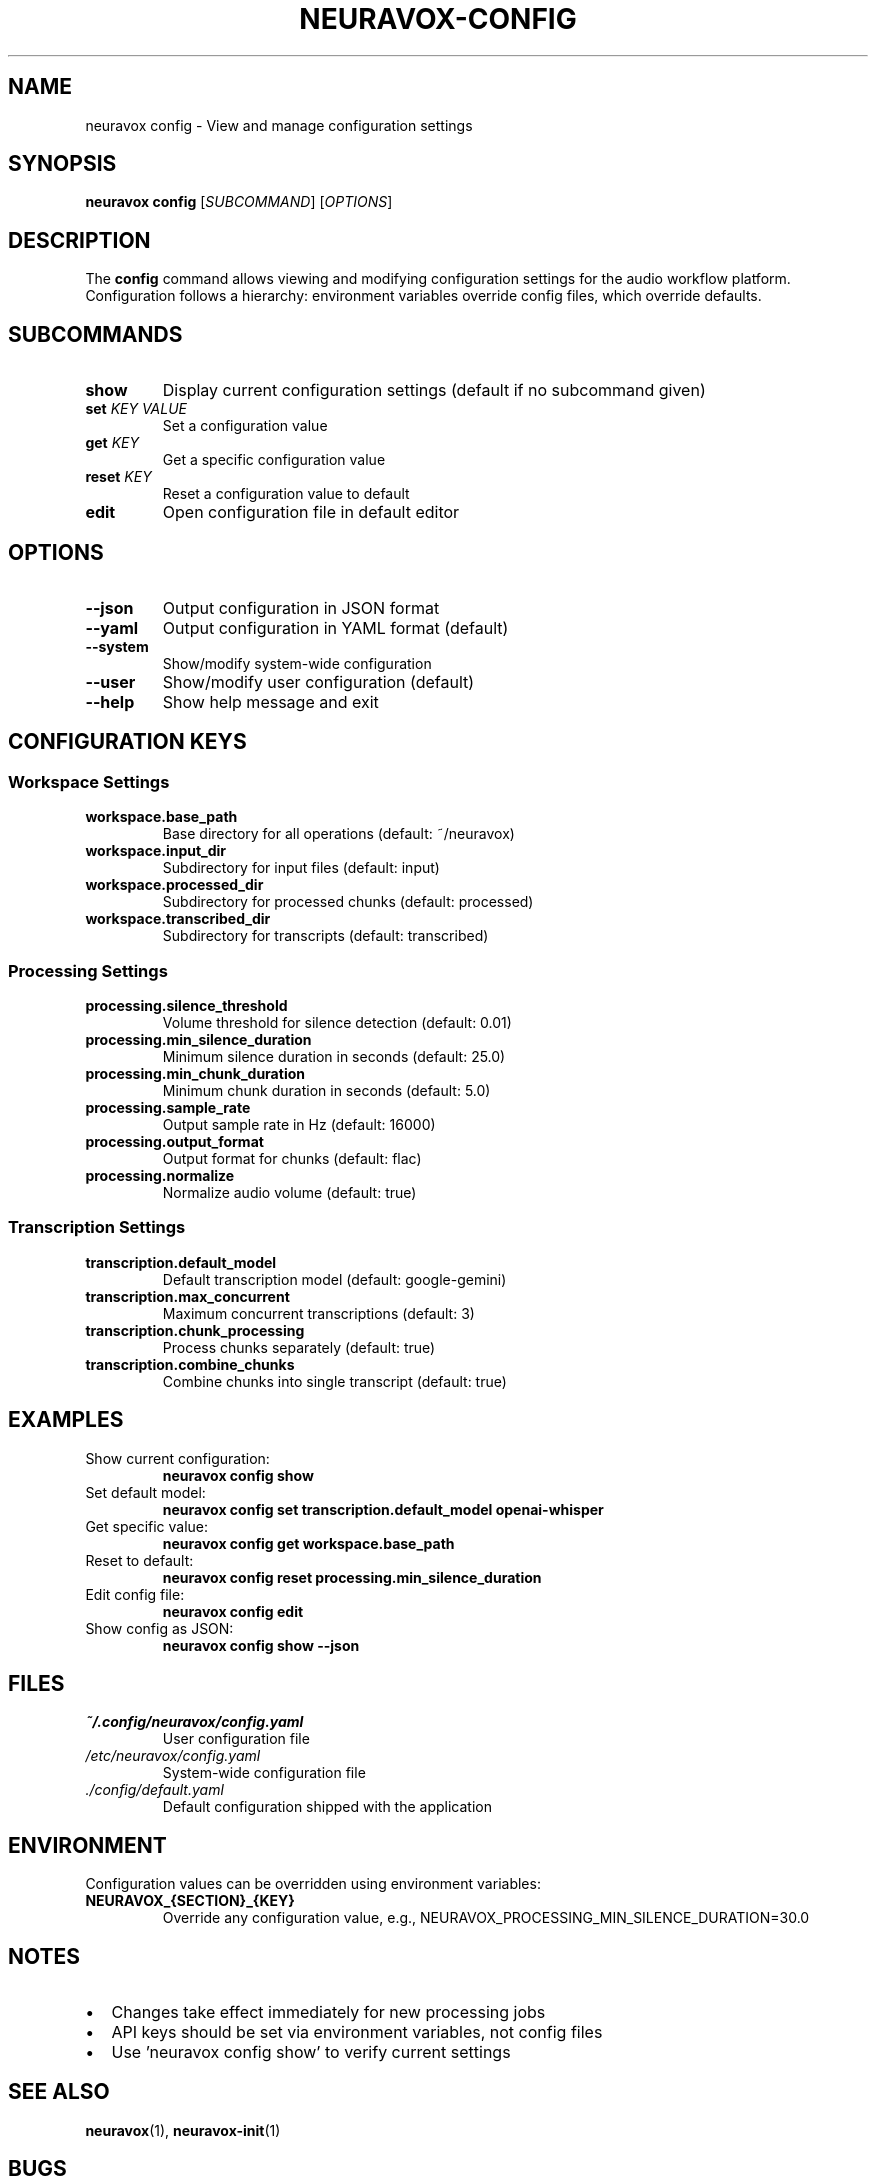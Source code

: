 .TH NEURAVOX-CONFIG 1 "January 2025" "Version 1.0.0" "Neuravox"
.SH NAME
neuravox config \- View and manage configuration settings
.SH SYNOPSIS
.B neuravox config
[\fISUBCOMMAND\fR] [\fIOPTIONS\fR]
.SH DESCRIPTION
The
.B config
command allows viewing and modifying configuration settings for the audio
workflow platform. Configuration follows a hierarchy: environment variables
override config files, which override defaults.
.SH SUBCOMMANDS
.TP
.B show
Display current configuration settings (default if no subcommand given)
.TP
.B set \fIKEY\fR \fIVALUE\fR
Set a configuration value
.TP
.B get \fIKEY\fR
Get a specific configuration value
.TP
.B reset \fIKEY\fR
Reset a configuration value to default
.TP
.B edit
Open configuration file in default editor
.SH OPTIONS
.TP
.BR \-\-json
Output configuration in JSON format
.TP
.BR \-\-yaml
Output configuration in YAML format (default)
.TP
.BR \-\-system
Show/modify system-wide configuration
.TP
.BR \-\-user
Show/modify user configuration (default)
.TP
.BR \-\-help
Show help message and exit
.SH CONFIGURATION KEYS
.SS Workspace Settings
.TP
.B workspace.base_path
Base directory for all operations (default: ~/neuravox)
.TP
.B workspace.input_dir
Subdirectory for input files (default: input)
.TP
.B workspace.processed_dir
Subdirectory for processed chunks (default: processed)
.TP
.B workspace.transcribed_dir
Subdirectory for transcripts (default: transcribed)
.SS Processing Settings
.TP
.B processing.silence_threshold
Volume threshold for silence detection (default: 0.01)
.TP
.B processing.min_silence_duration
Minimum silence duration in seconds (default: 25.0)
.TP
.B processing.min_chunk_duration
Minimum chunk duration in seconds (default: 5.0)
.TP
.B processing.sample_rate
Output sample rate in Hz (default: 16000)
.TP
.B processing.output_format
Output format for chunks (default: flac)
.TP
.B processing.normalize
Normalize audio volume (default: true)
.SS Transcription Settings
.TP
.B transcription.default_model
Default transcription model (default: google-gemini)
.TP
.B transcription.max_concurrent
Maximum concurrent transcriptions (default: 3)
.TP
.B transcription.chunk_processing
Process chunks separately (default: true)
.TP
.B transcription.combine_chunks
Combine chunks into single transcript (default: true)
.SH EXAMPLES
.TP
Show current configuration:
.B neuravox config show
.TP
Set default model:
.B neuravox config set transcription.default_model openai-whisper
.TP
Get specific value:
.B neuravox config get workspace.base_path
.TP
Reset to default:
.B neuravox config reset processing.min_silence_duration
.TP
Edit config file:
.B neuravox config edit
.TP
Show config as JSON:
.B neuravox config show --json
.SH FILES
.TP
.I ~/.config/neuravox/config.yaml
User configuration file
.TP
.I /etc/neuravox/config.yaml
System-wide configuration file
.TP
.I ./config/default.yaml
Default configuration shipped with the application
.SH ENVIRONMENT
Configuration values can be overridden using environment variables:
.TP
.B NEURAVOX_{SECTION}_{KEY}
Override any configuration value, e.g., NEURAVOX_PROCESSING_MIN_SILENCE_DURATION=30.0
.SH NOTES
.IP \(bu 2
Changes take effect immediately for new processing jobs
.IP \(bu 2
API keys should be set via environment variables, not config files
.IP \(bu 2
Use 'neuravox config show' to verify current settings
.SH SEE ALSO
.BR neuravox (1),
.BR neuravox-init (1)
.SH BUGS
Report bugs at: https://github.com/yourusername/neuravox/issues
